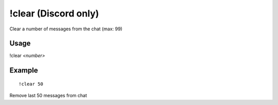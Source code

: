 !clear (Discord only)
=====================
Clear a number of messages from the chat (max: 99)

Usage
-----
!clear `<number>`

Example
-------
::

    !clear 50

Remove last 50 messages from chat
